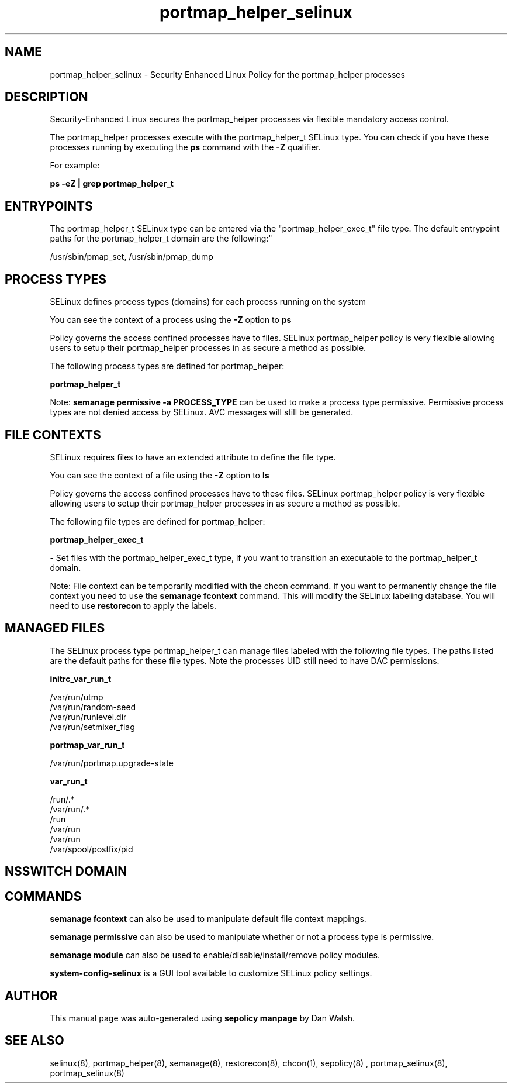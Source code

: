 .TH  "portmap_helper_selinux"  "8"  "12-11-01" "portmap_helper" "SELinux Policy documentation for portmap_helper"
.SH "NAME"
portmap_helper_selinux \- Security Enhanced Linux Policy for the portmap_helper processes
.SH "DESCRIPTION"

Security-Enhanced Linux secures the portmap_helper processes via flexible mandatory access control.

The portmap_helper processes execute with the portmap_helper_t SELinux type. You can check if you have these processes running by executing the \fBps\fP command with the \fB\-Z\fP qualifier.

For example:

.B ps -eZ | grep portmap_helper_t


.SH "ENTRYPOINTS"

The portmap_helper_t SELinux type can be entered via the "portmap_helper_exec_t" file type.  The default entrypoint paths for the portmap_helper_t domain are the following:"

/usr/sbin/pmap_set, /usr/sbin/pmap_dump
.SH PROCESS TYPES
SELinux defines process types (domains) for each process running on the system
.PP
You can see the context of a process using the \fB\-Z\fP option to \fBps\bP
.PP
Policy governs the access confined processes have to files.
SELinux portmap_helper policy is very flexible allowing users to setup their portmap_helper processes in as secure a method as possible.
.PP
The following process types are defined for portmap_helper:

.EX
.B portmap_helper_t
.EE
.PP
Note:
.B semanage permissive -a PROCESS_TYPE
can be used to make a process type permissive. Permissive process types are not denied access by SELinux. AVC messages will still be generated.

.SH FILE CONTEXTS
SELinux requires files to have an extended attribute to define the file type.
.PP
You can see the context of a file using the \fB\-Z\fP option to \fBls\bP
.PP
Policy governs the access confined processes have to these files.
SELinux portmap_helper policy is very flexible allowing users to setup their portmap_helper processes in as secure a method as possible.
.PP
The following file types are defined for portmap_helper:


.EX
.PP
.B portmap_helper_exec_t
.EE

- Set files with the portmap_helper_exec_t type, if you want to transition an executable to the portmap_helper_t domain.


.PP
Note: File context can be temporarily modified with the chcon command.  If you want to permanently change the file context you need to use the
.B semanage fcontext
command.  This will modify the SELinux labeling database.  You will need to use
.B restorecon
to apply the labels.

.SH "MANAGED FILES"

The SELinux process type portmap_helper_t can manage files labeled with the following file types.  The paths listed are the default paths for these file types.  Note the processes UID still need to have DAC permissions.

.br
.B initrc_var_run_t

	/var/run/utmp
.br
	/var/run/random-seed
.br
	/var/run/runlevel\.dir
.br
	/var/run/setmixer_flag
.br

.br
.B portmap_var_run_t

	/var/run/portmap\.upgrade-state
.br

.br
.B var_run_t

	/run/.*
.br
	/var/run/.*
.br
	/run
.br
	/var/run
.br
	/var/run
.br
	/var/spool/postfix/pid
.br

.SH NSSWITCH DOMAIN

.SH "COMMANDS"
.B semanage fcontext
can also be used to manipulate default file context mappings.
.PP
.B semanage permissive
can also be used to manipulate whether or not a process type is permissive.
.PP
.B semanage module
can also be used to enable/disable/install/remove policy modules.

.PP
.B system-config-selinux
is a GUI tool available to customize SELinux policy settings.

.SH AUTHOR
This manual page was auto-generated using
.B "sepolicy manpage"
by Dan Walsh.

.SH "SEE ALSO"
selinux(8), portmap_helper(8), semanage(8), restorecon(8), chcon(1), sepolicy(8)
, portmap_selinux(8), portmap_selinux(8)